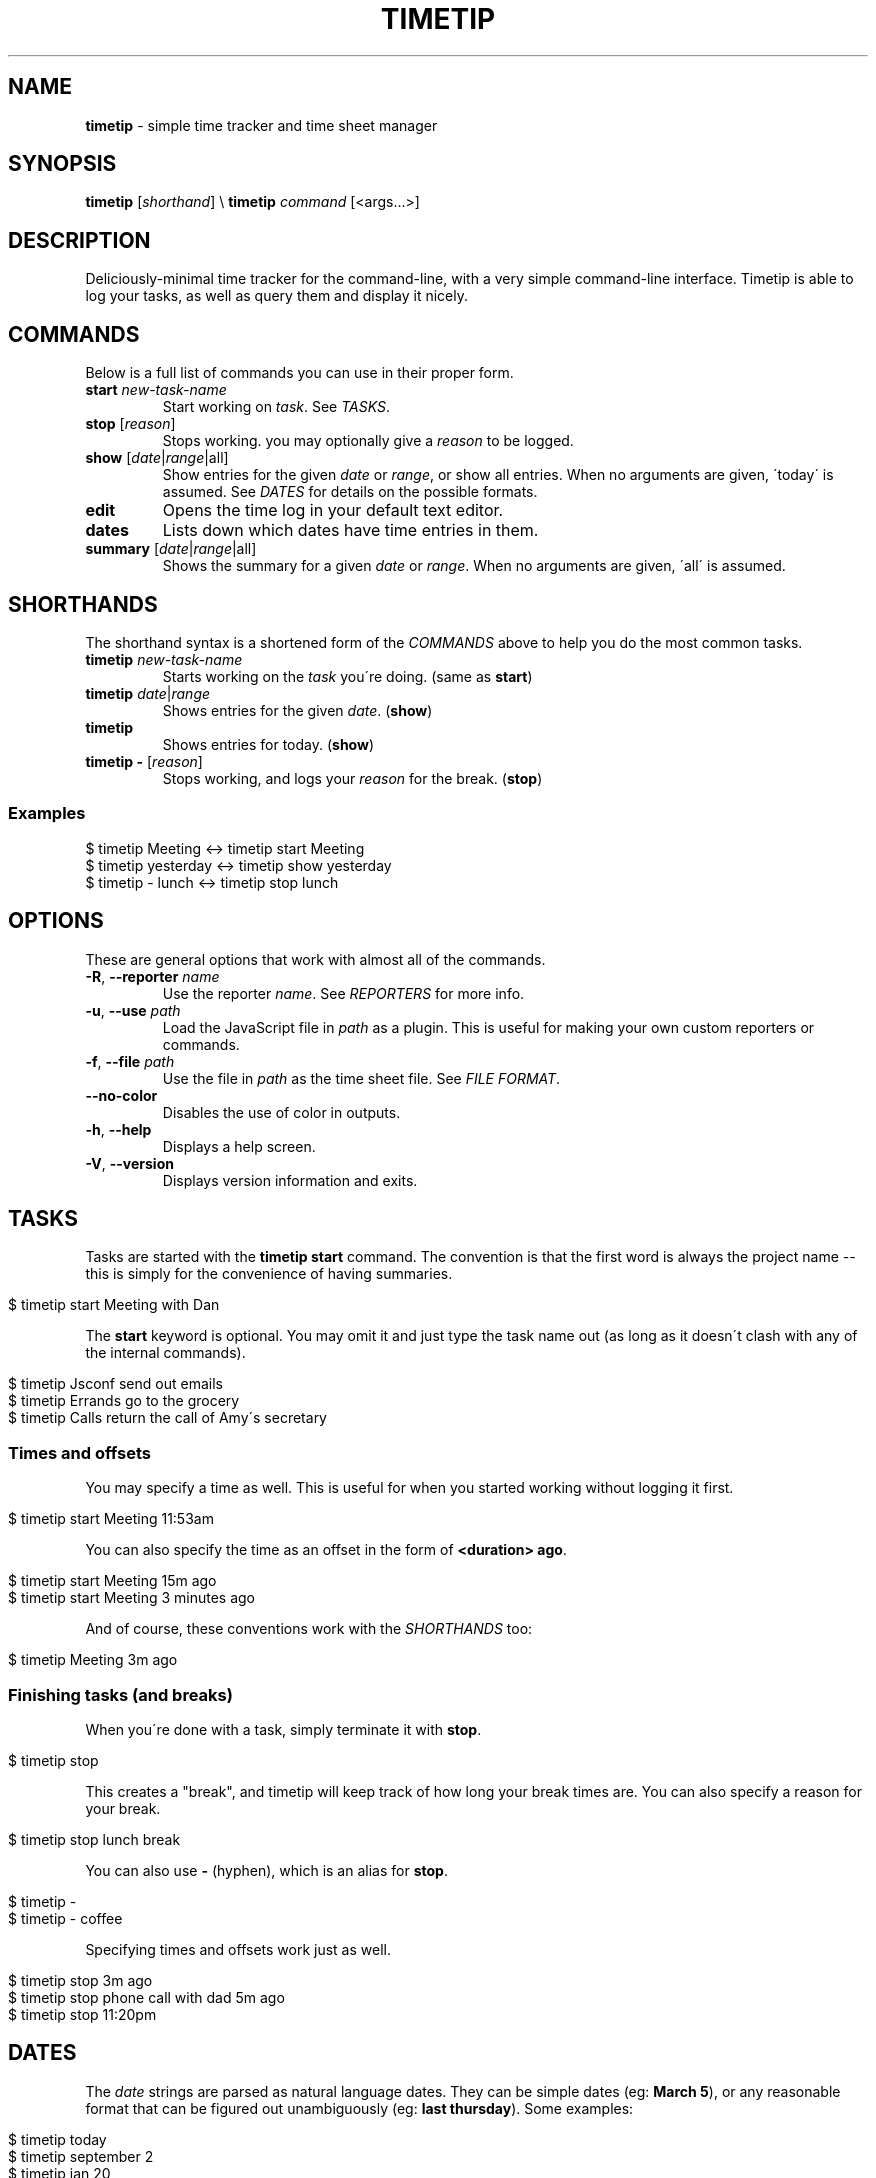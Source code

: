 .\" generated with Ronn/v0.7.3
.\" http://github.com/rtomayko/ronn/tree/0.7.3
.
.TH "TIMETIP" "1" "September 2013" "" ""
.
.SH "NAME"
\fBtimetip\fR \- simple time tracker and time sheet manager
.
.SH "SYNOPSIS"
\fBtimetip\fR [\fIshorthand\fR] \e \fBtimetip\fR \fIcommand\fR [<args\.\.\.>]
.
.SH "DESCRIPTION"
Deliciously\-minimal time tracker for the command\-line, with a very simple command\-line interface\. Timetip is able to log your tasks, as well as query them and display it nicely\.
.
.SH "COMMANDS"
Below is a full list of commands you can use in their proper form\.
.
.TP
\fBstart\fR \fInew\-task\-name\fR
Start working on \fItask\fR\. See \fITASKS\fR\.
.
.TP
\fBstop\fR [\fIreason\fR]
Stops working\. you may optionally give a \fIreason\fR to be logged\.
.
.TP
\fBshow\fR [\fIdate\fR|\fIrange\fR|all]
Show entries for the given \fIdate\fR or \fIrange\fR, or show all entries\. When no arguments are given, \'today\' is assumed\. See \fIDATES\fR for details on the possible formats\.
.
.TP
\fBedit\fR
Opens the time log in your default text editor\.
.
.TP
\fBdates\fR
Lists down which dates have time entries in them\.
.
.TP
\fBsummary\fR [\fIdate\fR|\fIrange\fR|all]
Shows the summary for a given \fIdate\fR or \fIrange\fR\. When no arguments are given, \'all\' is assumed\.
.
.SH "SHORTHANDS"
The shorthand syntax is a shortened form of the \fICOMMANDS\fR above to help you do the most common tasks\.
.
.TP
\fBtimetip\fR \fInew\-task\-name\fR
Starts working on the \fItask\fR you\'re doing\. (same as \fBstart\fR)
.
.TP
\fBtimetip\fR \fIdate\fR|\fIrange\fR
Shows entries for the given \fIdate\fR\. (\fBshow\fR)
.
.TP
\fBtimetip\fR
Shows entries for today\. (\fBshow\fR)
.
.TP
\fBtimetip \-\fR [\fIreason\fR]
Stops working, and logs your \fIreason\fR for the break\. (\fBstop\fR)
.
.SS "Examples"
.
.nf

$ timetip Meeting        <\->  timetip start Meeting
$ timetip yesterday      <\->  timetip show yesterday
$ timetip \- lunch        <\->  timetip stop lunch
.
.fi
.
.SH "OPTIONS"
These are general options that work with almost all of the commands\.
.
.TP
\fB\-R\fR, \fB\-\-reporter\fR \fIname\fR
Use the reporter \fIname\fR\. See \fIREPORTERS\fR for more info\.
.
.TP
\fB\-u\fR, \fB\-\-use\fR \fIpath\fR
Load the JavaScript file in \fIpath\fR as a plugin\. This is useful for making your own custom reporters or commands\.
.
.TP
\fB\-f\fR, \fB\-\-file\fR \fIpath\fR
Use the file in \fIpath\fR as the time sheet file\. See \fIFILE FORMAT\fR\.
.
.TP
\fB\-\-no\-color\fR
Disables the use of color in outputs\.
.
.TP
\fB\-h\fR, \fB\-\-help\fR
Displays a help screen\.
.
.TP
\fB\-V\fR, \fB\-\-version\fR
Displays version information and exits\.
.
.SH "TASKS"
Tasks are started with the \fBtimetip start\fR command\. The convention is that the first word is always the project name \-\- this is simply for the convenience of having summaries\.
.
.IP "" 4
.
.nf

$ timetip start Meeting with Dan
.
.fi
.
.IP "" 0
.
.P
The \fBstart\fR keyword is optional\. You may omit it and just type the task name out (as long as it doesn\'t clash with any of the internal commands)\.
.
.IP "" 4
.
.nf

$ timetip Jsconf send out emails
$ timetip Errands go to the grocery
$ timetip Calls return the call of Amy\'s secretary
.
.fi
.
.IP "" 0
.
.SS "Times and offsets"
You may specify a time as well\. This is useful for when you started working without logging it first\.
.
.IP "" 4
.
.nf

$ timetip start Meeting 11:53am
.
.fi
.
.IP "" 0
.
.P
You can also specify the time as an offset in the form of \fB<duration> ago\fR\.
.
.IP "" 4
.
.nf

$ timetip start Meeting 15m ago
$ timetip start Meeting 3 minutes ago
.
.fi
.
.IP "" 0
.
.P
And of course, these conventions work with the \fISHORTHANDS\fR too:
.
.IP "" 4
.
.nf

$ timetip Meeting 3m ago
.
.fi
.
.IP "" 0
.
.SS "Finishing tasks (and breaks)"
When you\'re done with a task, simply terminate it with \fBstop\fR\.
.
.IP "" 4
.
.nf

$ timetip stop
.
.fi
.
.IP "" 0
.
.P
This creates a "break", and timetip will keep track of how long your break times are\. You can also specify a reason for your break\.
.
.IP "" 4
.
.nf

$ timetip stop lunch break
.
.fi
.
.IP "" 0
.
.P
You can also use \fB\-\fR (hyphen), which is an alias for \fBstop\fR\.
.
.IP "" 4
.
.nf

$ timetip \-
$ timetip \- coffee
.
.fi
.
.IP "" 0
.
.P
Specifying times and offsets work just as well\.
.
.IP "" 4
.
.nf

$ timetip stop 3m ago
$ timetip stop phone call with dad 5m ago
$ timetip stop 11:20pm
.
.fi
.
.IP "" 0
.
.SH "DATES"
The \fIdate\fR strings are parsed as natural language dates\. They can be simple dates (eg: \fBMarch 5\fR), or any reasonable format that can be figured out unambiguously (eg: \fBlast thursday\fR)\. Some examples:
.
.IP "" 4
.
.nf

$ timetip today
$ timetip september 2
$ timetip jan 20
$ timetip yesterday
$ timetip 1 month ago
$ timetip 23 days ago
.
.fi
.
.IP "" 0
.
.P
Ranges, often used for \fBshow\fR, and can be in the following formats:
.
.IP "\(bu" 4
\fIdate\fR \- \fIdate\fR
.
.IP "\(bu" 4
since \fIdate\fR
.
.IP "\(bu" 4
all
.
.IP "" 0
.
.P
Examples:
.
.IP "" 4
.
.nf

$ timetip mar 2 \- mar 5
$ timetip since last week
$ timetip last mon \- last thu
$ timetip all
.
.fi
.
.IP "" 0
.
.SH "FILE FORMAT"
It\'s an ini file\. It is designed to be human\-editable and human\-readable, and you are encouraged to edit your time sheets outside of \fBtimetip\fR\. Files are saved to \fB~/\.timelogs\fR by default\.
.
.SS "Example"
.
.nf

[2013\-09\-16 mon]
1:14pm = Misc write emails
2:42pm = Misc balance checkbook
3:00pm =

[2013\-09\-18 wed]
3:14pm = Jsconf email speakers
3:59pm = \-\- coffee break
4:09pm = Jsconf check ticket sales
4:25pm = Errands grocery
.
.fi
.
.SS "Specifications"
.
.IP "\(bu" 4
Dates are headings in the format of \fB[yyyy\-mm\-dd dom]\fR
.
.IP "\(bu" 4
Tasks are in the format \fB<time> = <project>\fR
.
.IP "\(bu" 4
Breaks are in the format of \fB<time> =\fR
.
.IP "\(bu" 4
Breaks with reasons are in the format of \fB<time> = \-\- <reason>\fR
.
.IP "" 0
.
.SS "Comments"
Note that comments (beginning in \fB;\fR) are going to be stripped\.
.
.SH "REPORTERS"
You can use custom reporters to change the display format\. By default, it comes with the following reporters:
.
.IP "\(bu" 4
\fBdefault\fR \- Default reporter for terminal viewing\.
.
.IP "\(bu" 4
\fBjson\fR \- Exports your data to JSON\.
.
.IP "\(bu" 4
\fBtmux\fR \- Displays a tmux status\.
.
.IP "" 0
.
.SS "Exporting data"
You can export your data using the \fBjson\fR reporter:
.
.IP "" 4
.
.nf

$ timetip \-\-reporter json
  {
    "date": "2013\-09\-26",
    "entries": [
      { "type": "task",
        "project": "Meeting",
        "task": "skype with Dan",
        "duration": 30000000,
        "date": "2013\-09\-26T02:40:00\.000Z",
        "endDate": "2013\-09\-26T02:40:00\.000Z" }, \.\.\.
    ]
  }
.
.fi
.
.IP "" 0
.
.SH "EXAMPLES"
Here are some ways to start or stop a task:
.
.TP
$ \fBtimetip\fR Meeting with John
Starts working on "Meeting with John"\.
.
.TP
$ \fBtimetip\fR Meeting 3m ago
Starts working on "Meeting" and gives it a timestamp that\'s 3 minutes ago from now\.
.
.TP
$ \fBtimetip stop\fR
Stops the current task\.
.
.TP
$ \fBtimetip stop\fR lunch break
Stops the current task, and logs the reason for your break\.
.
.TP
$ \fBtimetip summary\fR
Shows a summary of project hours\.
.
.TP
$ \fBtimetip summary\fR since last month
Summarizes the last month\'s hours\.

